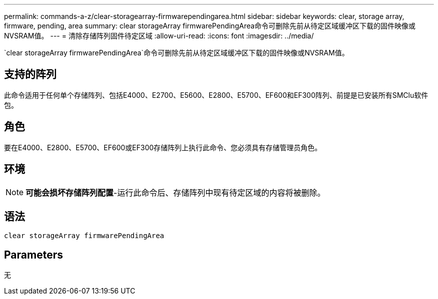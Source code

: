 ---
permalink: commands-a-z/clear-storagearray-firmwarependingarea.html 
sidebar: sidebar 
keywords: clear, storage array, firmware, pending, area 
summary: clear storageArray firmwarePendingArea命令可删除先前从待定区域缓冲区下载的固件映像或NVSRAM值。 
---
= 清除存储阵列固件待定区域
:allow-uri-read: 
:icons: font
:imagesdir: ../media/


[role="lead"]
`clear storageArray firmwarePendingArea`命令可删除先前从待定区域缓冲区下载的固件映像或NVSRAM值。



== 支持的阵列

此命令适用于任何单个存储阵列、包括E4000、E2700、E5600、E2800、E5700、EF600和EF300阵列、前提是已安装所有SMClu软件包。



== 角色

要在E4000、E2800、E5700、EF600或EF300存储阵列上执行此命令、您必须具有存储管理员角色。



== 环境

[NOTE]
====
*可能会损坏存储阵列配置*-运行此命令后、存储阵列中现有待定区域的内容将被删除。

====


== 语法

[source, cli]
----
clear storageArray firmwarePendingArea
----


== Parameters

无
